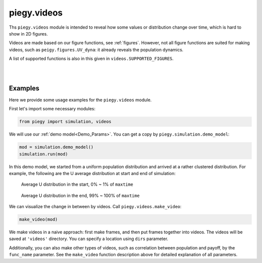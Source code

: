 .. _videos:

piegy.videos
=================

Ths ``piegy.videos`` module is intended to reveal how some values or distribution change over time, which is hard to show in 2D figures.

Videos are made based on our figure functions, see :ref:`figures`.
However, not all figure functions are suited for making videos, such as ``peigy.figures.UV_dyna``: it already reveals the population dynamics.

A list of supported functions is also in this given in ``videos.SUPPORTED_FIGURES``.


.. data:: videos.SUPPORTED_FIGURES

    :type: list of str

    .. line-block::
        A list of valid keywords to pass to ``piegy.videos.make_video``. Every keyword is mapped to a function of ``piegy.figures`` and used to make frames.

        Elements:
        ``'UV_heatmap'`` - mapped to ``piegy.figures.UV_heatmap``
        ``'pi_heatmap'`` - mapped to ``piegy.figures.pi_heatmap``
        ``'UV_bar'`` - mapped to ``piegy.figures.UV_bar``
        ``'pi_bar'`` - mapped to ``piegy.figures.pi_bar``
        ``'UV_hist'`` - mapped to ``piegy.figures.UV_hist``
        ``'pi_hist'`` - mapped to ``piegy.figures.pi_hist``
        ``'UV_pi'`` - mapped to ``piegy.figures.UV_pi``

|

.. py:function:: videos.make_video(mod, func_name = 'UV_heatmap', frames = 100, dpi = 200, fps = 30, U_color = 'Greens', V_color = 'Purples', annot = False, fmt = '.3g', del_frames = False, dirs = 'videos')
    
    Makes video to show how some values or distribution change over time. No return value.

    :param mod: where the parameters of the model and data are stored. 
    :type mod: ``piegy.simulation.model`` object

    :param func_name: the name of figures function to use (to make frames). Valid names and corresponding functions are listed in ``piegy.videos.SUPPORTED_FIGURES``
    :type func_name: str

    :param frames: the number of frames to make. More frames generate smoother videos.
    :type frames: int

    :param dpi: dots per inch in each frame.
    :type dpi: int

    :param fps: frames per second.
    :type fps: int

    :param U_color: color for U's video. Can be either matplotlib color maps or regular colors, depending on whether you are making heatmap videos or not.
        If ``'heatmap'`` is in ``func_name``, please use color maps. Otherwise use regular colors.
    :type U_color: str

    :param V_color: similar to ``U_color``.
    :type V_color: str

    :param del_frames: whether to delete frames after videos are made.
    :type del_frames: bool

    :param dirs: where to store the videos and frames, should be a path of a folder.
    :type dirs: str


|

Examples
-----------

Here we provide some usage examples for the ``piegy.videos`` module.

First let's import some necessary modules:

.. code-block:: python

    from piegy import simulation, videos

We will use our :ref:`demo model<Demo_Params>`. You can get a copy by ``piegy.simulation.demo_model``:

.. code-block:: python

    mod = simulation.demo_model()
    simulation.run(mod)

In this demo model, we started from a uniform population distribution and arrived at a rather clustered distribution. 
For example, the following are the U average distribution at start and end of simulation:

.. figure:: images/demo_model/U_hmap_start.png
    :width: 80%

    Average U distribution in the start, 0% ~ 1% of ``maxtime``

.. figure:: images/demo_model/U_hmap_end.png
    :width: 80%

    Average U distribution in the end, 99% ~ 100% of ``maxtime``

We can visualize the change in between by videos. Call ``piegy.videos.make_video``:

.. code-block:: python

    make_video(mod)

We make videos in a naive approach: first make frames, and then put frames together into videos.
The videos will be saved at ``'videos'`` directory. You can specify a location using ``dirs`` parameter.

Additionally, you can also make other types of videos, such as correlation between population and payoff, by the ``func_name`` parameter.
See the ``make_video`` function description above for detailed explanation of all parameters.
